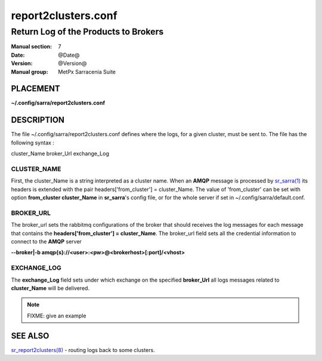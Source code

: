 
===================
 report2clusters.conf
===================

-------------------------------------
Return Log of the Products to Brokers
-------------------------------------

:Manual section: 7 
:Date: @Date@
:Version: @Version@
:Manual group: MetPx Sarracenia Suite


PLACEMENT
=========

**~/.config/sarra/report2clusters.conf**

DESCRIPTION
===========

The file ~/.config/sarra/report2clusters.conf defines where the logs, 
for a given cluster, must be sent to. The file has the following syntax :

cluster_Name broker_Url exchange_Log


CLUSTER_NAME
------------

First, the cluster_Name is a string interpreted as a cluster name.
When an **AMQP** message is processed by  `sr_sarra(1) <sr_sarra.1.html>`_
its headers is extended with the pair  headers['from_cluster'] = cluster_Name.
The value of 'from_cluster' can be set with option  **from_cluster cluster_Name**
in **sr_sarra**'s config file, or for the whole server if set in
~/.config/sarra/default.conf.


BROKER_URL
----------

The broker_url sets the rabbitmq configurations of the broker that should receives
the log messages for each message that contains the **headers['from_cluster'] = cluster_Name**.
The broker_url field sets all the credential information to connect to the **AMQP** server 

**--broker|-b amqp{s}://<user>:<pw>@<brokerhost>[:port]/<vhost>**


EXCHANGE_LOG
------------

The **exchange_Log** field sets under which exchange on the specified **broker_Url**
all logs messages related to **cluster_Name** will be delivered.


.. NOTE:: 
  FIXME: give an example 




SEE ALSO
========

`sr_report2clusters(8) <sr_report2clusters.8.html>`_ - routing logs back to some clusters.

